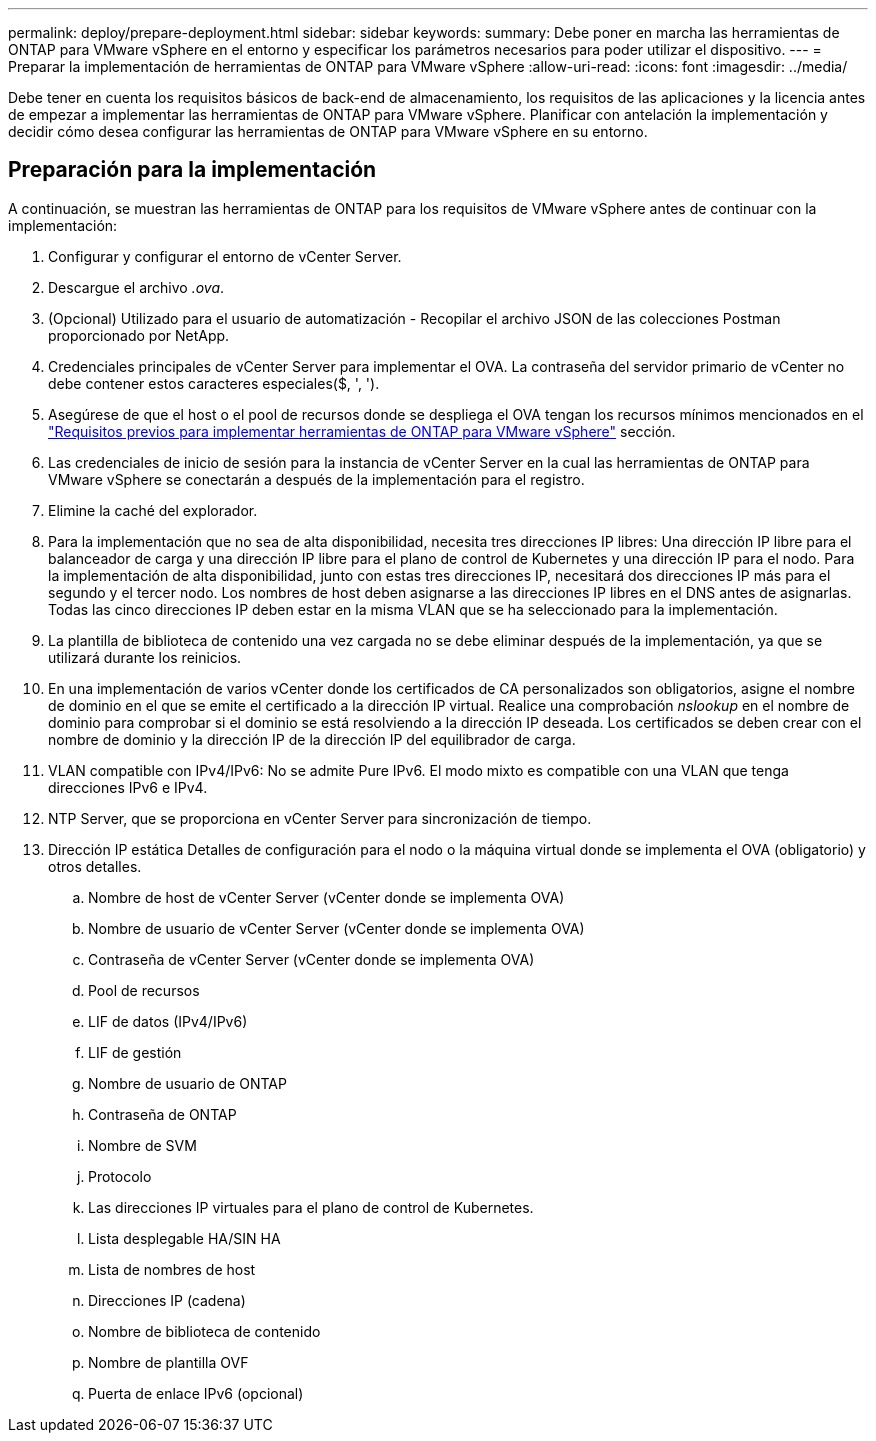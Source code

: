 ---
permalink: deploy/prepare-deployment.html 
sidebar: sidebar 
keywords:  
summary: Debe poner en marcha las herramientas de ONTAP para VMware vSphere en el entorno y especificar los parámetros necesarios para poder utilizar el dispositivo. 
---
= Preparar la implementación de herramientas de ONTAP para VMware vSphere
:allow-uri-read: 
:icons: font
:imagesdir: ../media/


[role="lead"]
Debe tener en cuenta los requisitos básicos de back-end de almacenamiento, los requisitos de las aplicaciones y la licencia antes de empezar a implementar las herramientas de ONTAP para VMware vSphere.
Planificar con antelación la implementación y decidir cómo desea configurar las herramientas de ONTAP para VMware vSphere en su entorno.



== Preparación para la implementación

A continuación, se muestran las herramientas de ONTAP para los requisitos de VMware vSphere antes de continuar con la implementación:

. Configurar y configurar el entorno de vCenter Server.
. Descargue el archivo _.ova_.
. (Opcional) Utilizado para el usuario de automatización - Recopilar el archivo JSON de las colecciones Postman proporcionado por NetApp.
. Credenciales principales de vCenter Server para implementar el OVA. La contraseña del servidor primario de vCenter no debe contener estos caracteres especiales($, ', ').
. Asegúrese de que el host o el pool de recursos donde se despliega el OVA tengan los recursos mínimos mencionados en el link:../deploy/sizing-requirements.html["Requisitos previos para implementar herramientas de ONTAP para VMware vSphere"] sección.
. Las credenciales de inicio de sesión para la instancia de vCenter Server en la cual las herramientas de ONTAP para VMware vSphere se conectarán a después de la implementación para el registro.
. Elimine la caché del explorador.
. Para la implementación que no sea de alta disponibilidad, necesita tres direcciones IP libres: Una dirección IP libre para el balanceador de carga y una dirección IP libre para el plano de control de Kubernetes y una dirección IP para el nodo. Para la implementación de alta disponibilidad, junto con estas tres direcciones IP, necesitará dos direcciones IP más para el segundo y el tercer nodo.
Los nombres de host deben asignarse a las direcciones IP libres en el DNS antes de asignarlas. Todas las cinco direcciones IP deben estar en la misma VLAN que se ha seleccionado para la implementación.
. La plantilla de biblioteca de contenido una vez cargada no se debe eliminar después de la implementación, ya que se utilizará durante los reinicios.
. En una implementación de varios vCenter donde los certificados de CA personalizados son obligatorios, asigne el nombre de dominio en el que se emite el certificado a la dirección IP virtual. Realice una comprobación _nslookup_ en el nombre de dominio para comprobar si el dominio se está resolviendo a la dirección IP deseada. Los certificados se deben crear con el nombre de dominio y la dirección IP de la dirección IP del equilibrador de carga.
. VLAN compatible con IPv4/IPv6: No se admite Pure IPv6. El modo mixto es compatible con una VLAN que tenga direcciones IPv6 e IPv4.
. NTP Server, que se proporciona en vCenter Server para sincronización de tiempo.
. Dirección IP estática Detalles de configuración para el nodo o la máquina virtual donde se implementa el OVA (obligatorio) y otros detalles.
+
.. Nombre de host de vCenter Server (vCenter donde se implementa OVA)
.. Nombre de usuario de vCenter Server (vCenter donde se implementa OVA)
.. Contraseña de vCenter Server (vCenter donde se implementa OVA)
.. Pool de recursos
.. LIF de datos (IPv4/IPv6)
.. LIF de gestión
.. Nombre de usuario de ONTAP
.. Contraseña de ONTAP
.. Nombre de SVM
.. Protocolo
.. Las direcciones IP virtuales para el plano de control de Kubernetes.
.. Lista desplegable HA/SIN HA
.. Lista de nombres de host
.. Direcciones IP (cadena)
.. Nombre de biblioteca de contenido
.. Nombre de plantilla OVF
.. Puerta de enlace IPv6 (opcional)



